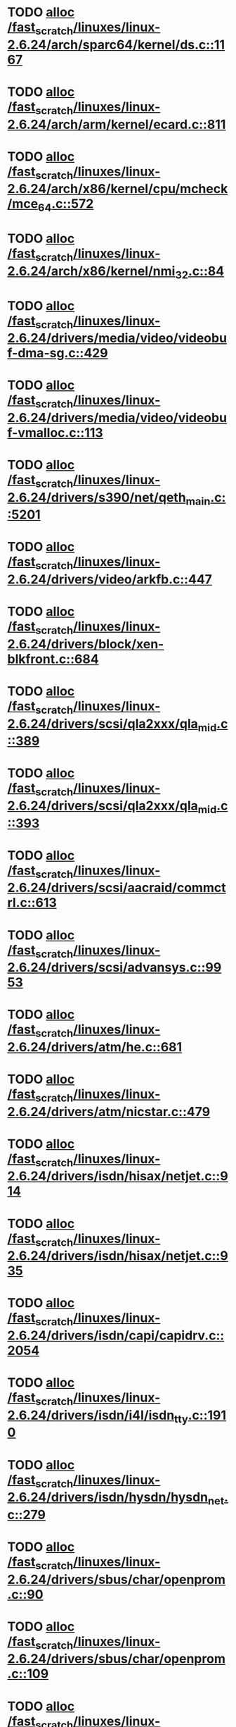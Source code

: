* TODO [[view:/fast_scratch/linuxes/linux-2.6.24/arch/sparc64/kernel/ds.c::face=ovl-face1::linb=1167::colb=1::cole=14][alloc /fast_scratch/linuxes/linux-2.6.24/arch/sparc64/kernel/ds.c::1167]]
* TODO [[view:/fast_scratch/linuxes/linux-2.6.24/arch/arm/kernel/ecard.c::face=ovl-face1::linb=811::colb=1::cole=3][alloc /fast_scratch/linuxes/linux-2.6.24/arch/arm/kernel/ecard.c::811]]
* TODO [[view:/fast_scratch/linuxes/linux-2.6.24/arch/x86/kernel/cpu/mcheck/mce_64.c::face=ovl-face1::linb=572::colb=1::cole=8][alloc /fast_scratch/linuxes/linux-2.6.24/arch/x86/kernel/cpu/mcheck/mce_64.c::572]]
* TODO [[view:/fast_scratch/linuxes/linux-2.6.24/arch/x86/kernel/nmi_32.c::face=ovl-face1::linb=84::colb=1::cole=15][alloc /fast_scratch/linuxes/linux-2.6.24/arch/x86/kernel/nmi_32.c::84]]
* TODO [[view:/fast_scratch/linuxes/linux-2.6.24/drivers/media/video/videobuf-dma-sg.c::face=ovl-face1::linb=429::colb=1::cole=3][alloc /fast_scratch/linuxes/linux-2.6.24/drivers/media/video/videobuf-dma-sg.c::429]]
* TODO [[view:/fast_scratch/linuxes/linux-2.6.24/drivers/media/video/videobuf-vmalloc.c::face=ovl-face1::linb=113::colb=1::cole=3][alloc /fast_scratch/linuxes/linux-2.6.24/drivers/media/video/videobuf-vmalloc.c::113]]
* TODO [[view:/fast_scratch/linuxes/linux-2.6.24/drivers/s390/net/qeth_main.c::face=ovl-face1::linb=5201::colb=1::cole=5][alloc /fast_scratch/linuxes/linux-2.6.24/drivers/s390/net/qeth_main.c::5201]]
* TODO [[view:/fast_scratch/linuxes/linux-2.6.24/drivers/video/arkfb.c::face=ovl-face1::linb=447::colb=18::cole=22][alloc /fast_scratch/linuxes/linux-2.6.24/drivers/video/arkfb.c::447]]
* TODO [[view:/fast_scratch/linuxes/linux-2.6.24/drivers/block/xen-blkfront.c::face=ovl-face1::linb=684::colb=1::cole=5][alloc /fast_scratch/linuxes/linux-2.6.24/drivers/block/xen-blkfront.c::684]]
* TODO [[view:/fast_scratch/linuxes/linux-2.6.24/drivers/scsi/qla2xxx/qla_mid.c::face=ovl-face1::linb=389::colb=1::cole=15][alloc /fast_scratch/linuxes/linux-2.6.24/drivers/scsi/qla2xxx/qla_mid.c::389]]
* TODO [[view:/fast_scratch/linuxes/linux-2.6.24/drivers/scsi/qla2xxx/qla_mid.c::face=ovl-face1::linb=393::colb=1::cole=15][alloc /fast_scratch/linuxes/linux-2.6.24/drivers/scsi/qla2xxx/qla_mid.c::393]]
* TODO [[view:/fast_scratch/linuxes/linux-2.6.24/drivers/scsi/aacraid/commctrl.c::face=ovl-face1::linb=613::colb=3::cole=6][alloc /fast_scratch/linuxes/linux-2.6.24/drivers/scsi/aacraid/commctrl.c::613]]
* TODO [[view:/fast_scratch/linuxes/linux-2.6.24/drivers/scsi/advansys.c::face=ovl-face1::linb=9953::colb=2::cole=13][alloc /fast_scratch/linuxes/linux-2.6.24/drivers/scsi/advansys.c::9953]]
* TODO [[view:/fast_scratch/linuxes/linux-2.6.24/drivers/atm/he.c::face=ovl-face1::linb=681::colb=1::cole=9][alloc /fast_scratch/linuxes/linux-2.6.24/drivers/atm/he.c::681]]
* TODO [[view:/fast_scratch/linuxes/linux-2.6.24/drivers/atm/nicstar.c::face=ovl-face1::linb=479::colb=8::cole=12][alloc /fast_scratch/linuxes/linux-2.6.24/drivers/atm/nicstar.c::479]]
* TODO [[view:/fast_scratch/linuxes/linux-2.6.24/drivers/isdn/hisax/netjet.c::face=ovl-face1::linb=914::colb=7::cole=31][alloc /fast_scratch/linuxes/linux-2.6.24/drivers/isdn/hisax/netjet.c::914]]
* TODO [[view:/fast_scratch/linuxes/linux-2.6.24/drivers/isdn/hisax/netjet.c::face=ovl-face1::linb=935::colb=7::cole=30][alloc /fast_scratch/linuxes/linux-2.6.24/drivers/isdn/hisax/netjet.c::935]]
* TODO [[view:/fast_scratch/linuxes/linux-2.6.24/drivers/isdn/capi/capidrv.c::face=ovl-face1::linb=2054::colb=1::cole=13][alloc /fast_scratch/linuxes/linux-2.6.24/drivers/isdn/capi/capidrv.c::2054]]
* TODO [[view:/fast_scratch/linuxes/linux-2.6.24/drivers/isdn/i4l/isdn_tty.c::face=ovl-face1::linb=1910::colb=8::cole=17][alloc /fast_scratch/linuxes/linux-2.6.24/drivers/isdn/i4l/isdn_tty.c::1910]]
* TODO [[view:/fast_scratch/linuxes/linux-2.6.24/drivers/isdn/hysdn/hysdn_net.c::face=ovl-face1::linb=279::colb=6::cole=9][alloc /fast_scratch/linuxes/linux-2.6.24/drivers/isdn/hysdn/hysdn_net.c::279]]
* TODO [[view:/fast_scratch/linuxes/linux-2.6.24/drivers/sbus/char/openprom.c::face=ovl-face1::linb=90::colb=7::cole=13][alloc /fast_scratch/linuxes/linux-2.6.24/drivers/sbus/char/openprom.c::90]]
* TODO [[view:/fast_scratch/linuxes/linux-2.6.24/drivers/sbus/char/openprom.c::face=ovl-face1::linb=109::colb=7::cole=13][alloc /fast_scratch/linuxes/linux-2.6.24/drivers/sbus/char/openprom.c::109]]
* TODO [[view:/fast_scratch/linuxes/linux-2.6.24/drivers/net/mlx4/mr.c::face=ovl-face1::linb=139::colb=2::cole=16][alloc /fast_scratch/linuxes/linux-2.6.24/drivers/net/mlx4/mr.c::139]]
* TODO [[view:/fast_scratch/linuxes/linux-2.6.24/drivers/net/mlx4/alloc.c::face=ovl-face1::linb=88::colb=1::cole=14][alloc /fast_scratch/linuxes/linux-2.6.24/drivers/net/mlx4/alloc.c::88]]
* TODO [[view:/fast_scratch/linuxes/linux-2.6.24/drivers/net/phy/fixed.c::face=ovl-face1::linb=233::colb=1::cole=12][alloc /fast_scratch/linuxes/linux-2.6.24/drivers/net/phy/fixed.c::233]]
* TODO [[view:/fast_scratch/linuxes/linux-2.6.24/drivers/usb/misc/auerswald.c::face=ovl-face1::linb=573::colb=16::cole=20][alloc /fast_scratch/linuxes/linux-2.6.24/drivers/usb/misc/auerswald.c::573]]
* TODO [[view:/fast_scratch/linuxes/linux-2.6.24/drivers/usb/misc/auerswald.c::face=ovl-face1::linb=761::colb=16::cole=19][alloc /fast_scratch/linuxes/linux-2.6.24/drivers/usb/misc/auerswald.c::761]]
* TODO [[view:/fast_scratch/linuxes/linux-2.6.24/drivers/usb/misc/auerswald.c::face=ovl-face1::linb=1384::colb=1::cole=4][alloc /fast_scratch/linuxes/linux-2.6.24/drivers/usb/misc/auerswald.c::1384]]
* TODO [[view:/fast_scratch/linuxes/linux-2.6.24/drivers/usb/misc/auerswald.c::face=ovl-face1::linb=1913::colb=1::cole=3][alloc /fast_scratch/linuxes/linux-2.6.24/drivers/usb/misc/auerswald.c::1913]]
* TODO [[view:/fast_scratch/linuxes/linux-2.6.24/drivers/usb/serial/whiteheat.c::face=ovl-face1::linb=382::colb=1::cole=7][alloc /fast_scratch/linuxes/linux-2.6.24/drivers/usb/serial/whiteheat.c::382]]
* TODO [[view:/fast_scratch/linuxes/linux-2.6.24/drivers/macintosh/adbhid.c::face=ovl-face1::linb=750::colb=2::cole=14][alloc /fast_scratch/linuxes/linux-2.6.24/drivers/macintosh/adbhid.c::750]]
* TODO [[view:/fast_scratch/linuxes/linux-2.6.24/drivers/infiniband/hw/mthca/mthca_mr.c::face=ovl-face1::linb=151::colb=2::cole=16][alloc /fast_scratch/linuxes/linux-2.6.24/drivers/infiniband/hw/mthca/mthca_mr.c::151]]
* TODO [[view:/fast_scratch/linuxes/linux-2.6.24/drivers/infiniband/hw/mthca/mthca_provider.c::face=ovl-face1::linb=616::colb=2::cole=4][alloc /fast_scratch/linuxes/linux-2.6.24/drivers/infiniband/hw/mthca/mthca_provider.c::616]]
* TODO [[view:/fast_scratch/linuxes/linux-2.6.24/drivers/infiniband/hw/mthca/mthca_allocator.c::face=ovl-face1::linb=95::colb=1::cole=13][alloc /fast_scratch/linuxes/linux-2.6.24/drivers/infiniband/hw/mthca/mthca_allocator.c::95]]
* TODO [[view:/fast_scratch/linuxes/linux-2.6.24/drivers/infiniband/hw/cxgb3/iwch_provider.c::face=ovl-face1::linb=617::colb=1::cole=6][alloc /fast_scratch/linuxes/linux-2.6.24/drivers/infiniband/hw/cxgb3/iwch_provider.c::617]]
* TODO [[view:/fast_scratch/linuxes/linux-2.6.24/drivers/infiniband/hw/cxgb3/iwch_mem.c::face=ovl-face1::linb=152::colb=1::cole=11][alloc /fast_scratch/linuxes/linux-2.6.24/drivers/infiniband/hw/cxgb3/iwch_mem.c::152]]
* TODO [[view:/fast_scratch/linuxes/linux-2.6.24/drivers/infiniband/hw/amso1100/c2_pd.c::face=ovl-face1::linb=78::colb=1::cole=22][alloc /fast_scratch/linuxes/linux-2.6.24/drivers/infiniband/hw/amso1100/c2_pd.c::78]]
* TODO [[view:/fast_scratch/linuxes/linux-2.6.24/kernel/relay.c::face=ovl-face1::linb=154::colb=1::cole=13][alloc /fast_scratch/linuxes/linux-2.6.24/kernel/relay.c::154]]
* TODO [[view:/fast_scratch/linuxes/linux-2.6.24/mm/slab.c::face=ovl-face1::linb=1556::colb=2::cole=5][alloc /fast_scratch/linuxes/linux-2.6.24/mm/slab.c::1556]]
* TODO [[view:/fast_scratch/linuxes/linux-2.6.24/mm/slab.c::face=ovl-face1::linb=1570::colb=2::cole=5][alloc /fast_scratch/linuxes/linux-2.6.24/mm/slab.c::1570]]
* TODO [[view:/fast_scratch/linuxes/linux-2.6.24/mm/slab.c::face=ovl-face1::linb=2094::colb=2::cole=35][alloc /fast_scratch/linuxes/linux-2.6.24/mm/slab.c::2094]]
* TODO [[view:/fast_scratch/linuxes/linux-2.6.24/mm/mempolicy.c::face=ovl-face1::linb=146::colb=1::cole=3][alloc /fast_scratch/linuxes/linux-2.6.24/mm/mempolicy.c::146]]
* TODO [[view:/fast_scratch/linuxes/linux-2.6.24/net/bluetooth/hci_core.c::face=ovl-face1::linb=430::colb=7::cole=10][alloc /fast_scratch/linuxes/linux-2.6.24/net/bluetooth/hci_core.c::430]]
* TODO [[view:/fast_scratch/linuxes/linux-2.6.24/net/sched/sch_tbf.c::face=ovl-face1::linb=254::colb=2::cole=5][alloc /fast_scratch/linuxes/linux-2.6.24/net/sched/sch_tbf.c::254]]
* TODO [[view:/fast_scratch/linuxes/linux-2.6.24/net/sched/sch_red.c::face=ovl-face1::linb=186::colb=2::cole=5][alloc /fast_scratch/linuxes/linux-2.6.24/net/sched/sch_red.c::186]]
* TODO [[view:/fast_scratch/linuxes/linux-2.6.24/net/sched/sch_netem.c::face=ovl-face1::linb=323::colb=1::cole=4][alloc /fast_scratch/linuxes/linux-2.6.24/net/sched/sch_netem.c::323]]
* TODO [[view:/fast_scratch/linuxes/linux-2.6.24/net/sunrpc/xprtrdma/transport.c::face=ovl-face1::linb=312::colb=1::cole=5][alloc /fast_scratch/linuxes/linux-2.6.24/net/sunrpc/xprtrdma/transport.c::312]]
* TODO [[view:/fast_scratch/linuxes/linux-2.6.24/sound/isa/wavefront/wavefront_fx.c::face=ovl-face1::linb=214::colb=3::cole=12][alloc /fast_scratch/linuxes/linux-2.6.24/sound/isa/wavefront/wavefront_fx.c::214]]
* TODO [[view:/fast_scratch/linuxes/linux-2.6.24/sound/pci/emu10k1/emufx.c::face=ovl-face1::linb=669::colb=1::cole=4][alloc /fast_scratch/linuxes/linux-2.6.24/sound/pci/emu10k1/emufx.c::669]]
* TODO [[view:/fast_scratch/linuxes/linux-2.6.24/sound/usb/usbaudio.c::face=ovl-face1::linb=1830::colb=1::cole=21][alloc /fast_scratch/linuxes/linux-2.6.24/sound/usb/usbaudio.c::1830]]
* TODO [[view:/fast_scratch/linuxes/linux-2.6.24/sound/usb/usbaudio.c::face=ovl-face1::linb=2473::colb=2::cole=16][alloc /fast_scratch/linuxes/linux-2.6.24/sound/usb/usbaudio.c::2473]]
* TODO [[view:/fast_scratch/linuxes/linux-2.6.24/sound/usb/usbaudio.c::face=ovl-face1::linb=2878::colb=2::cole=12][alloc /fast_scratch/linuxes/linux-2.6.24/sound/usb/usbaudio.c::2878]]
